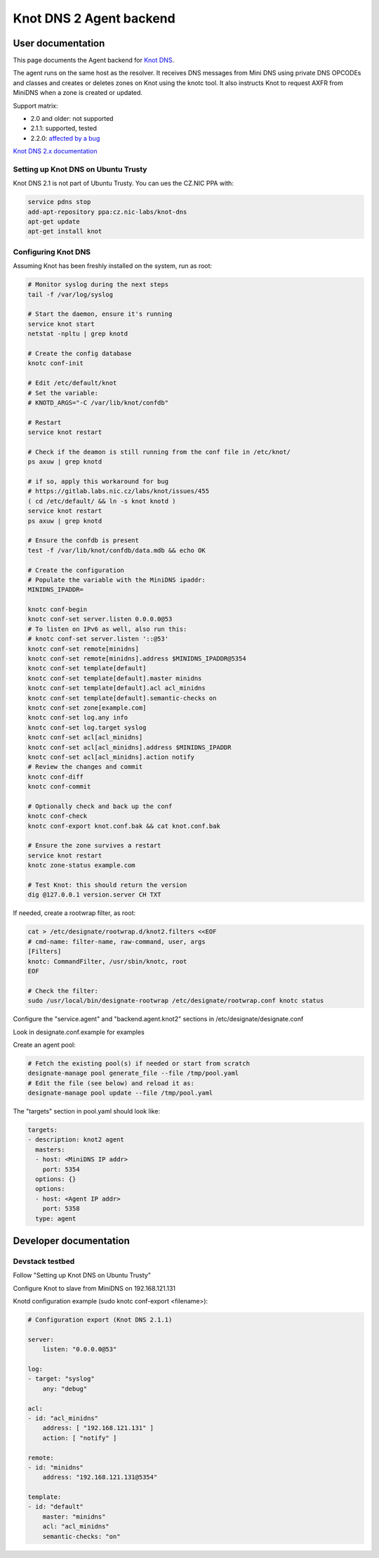 ..
    Copyright 2016 Hewlett Packard Enterprise Development Company LP

    Author: Federico Ceratto <federico.ceratto@hpe.com>

    Licensed under the Apache License, Version 2.0 (the "License"); you may
    not use this file except in compliance with the License. You may obtain
    a copy of the License at

        http://www.apache.org/licenses/LICENSE-2.0

    Unless required by applicable law or agreed to in writing, software
    distributed under the License is distributed on an "AS IS" BASIS, WITHOUT
    WARRANTIES OR CONDITIONS OF ANY KIND, either express or implied. See the
    License for the specific language governing permissions and limitations
    under the License.

Knot DNS 2 Agent backend
************************


User documentation
==================

This page documents the Agent backend for `Knot DNS <https://www.knot-dns.cz/>`_.

The agent runs on the same host as the resolver. It receives DNS messages from Mini DNS using private DNS OPCODEs and classes and creates or deletes zones on Knot using the knotc tool.
It also instructs Knot to request AXFR from MiniDNS when a zone is created or updated.

Support matrix:

* 2.0 and older: not supported
* 2.1.1: supported, tested
* 2.2.0: `affected by a bug <https://gitlab.labs.nic.cz/labs/knot/issues/460>`_


`Knot DNS 2.x documentation <https://www.knot-dns.cz/docs/2.x/singlehtml/>`_

Setting up Knot DNS on Ubuntu Trusty
------------------------------------

Knot DNS 2.1 is not part of Ubuntu Trusty. You can ues the CZ.NIC PPA with:

.. code-block:: bash

    service pdns stop
    add-apt-repository ppa:cz.nic-labs/knot-dns
    apt-get update
    apt-get install knot


Configuring Knot DNS
--------------------

Assuming Knot has been freshly installed on the system, run as root:

.. code-block:: bash

    # Monitor syslog during the next steps
    tail -f /var/log/syslog

    # Start the daemon, ensure it's running
    service knot start
    netstat -npltu | grep knotd

    # Create the config database
    knotc conf-init

    # Edit /etc/default/knot
    # Set the variable:
    # KNOTD_ARGS="-C /var/lib/knot/confdb"

    # Restart
    service knot restart

    # Check if the deamon is still running from the conf file in /etc/knot/
    ps axuw | grep knotd

    # if so, apply this workaround for bug
    # https://gitlab.labs.nic.cz/labs/knot/issues/455
    ( cd /etc/default/ && ln -s knot knotd )
    service knot restart
    ps axuw | grep knotd

    # Ensure the confdb is present
    test -f /var/lib/knot/confdb/data.mdb && echo OK

    # Create the configuration
    # Populate the variable with the MiniDNS ipaddr:
    MINIDNS_IPADDR=

    knotc conf-begin
    knotc conf-set server.listen 0.0.0.0@53
    # To listen on IPv6 as well, also run this:
    # knotc conf-set server.listen '::@53'
    knotc conf-set remote[minidns]
    knotc conf-set remote[minidns].address $MINIDNS_IPADDR@5354
    knotc conf-set template[default]
    knotc conf-set template[default].master minidns
    knotc conf-set template[default].acl acl_minidns
    knotc conf-set template[default].semantic-checks on
    knotc conf-set zone[example.com]
    knotc conf-set log.any info
    knotc conf-set log.target syslog
    knotc conf-set acl[acl_minidns]
    knotc conf-set acl[acl_minidns].address $MINIDNS_IPADDR
    knotc conf-set acl[acl_minidns].action notify
    # Review the changes and commit
    knotc conf-diff
    knotc conf-commit

    # Optionally check and back up the conf
    knotc conf-check
    knotc conf-export knot.conf.bak && cat knot.conf.bak

    # Ensure the zone survives a restart
    service knot restart
    knotc zone-status example.com

    # Test Knot: this should return the version
    dig @127.0.0.1 version.server CH TXT

If needed, create a rootwrap filter, as root:

.. code-block:: bash

    cat > /etc/designate/rootwrap.d/knot2.filters <<EOF
    # cmd-name: filter-name, raw-command, user, args
    [Filters]
    knotc: CommandFilter, /usr/sbin/knotc, root
    EOF

    # Check the filter:
    sudo /usr/local/bin/designate-rootwrap /etc/designate/rootwrap.conf knotc status

Configure the "service.agent" and "backend.agent.knot2" sections in /etc/designate/designate.conf

Look in designate.conf.example for examples

Create an agent pool:

.. code-block:: bash

    # Fetch the existing pool(s) if needed or start from scratch
    designate-manage pool generate_file --file /tmp/pool.yaml
    # Edit the file (see below) and reload it as:
    designate-manage pool update --file /tmp/pool.yaml

The "targets" section in pool.yaml should look like:

.. code-block:: ini

  targets:
  - description: knot2 agent
    masters:
    - host: <MiniDNS IP addr>
      port: 5354
    options: {}
    options:
    - host: <Agent IP addr>
      port: 5358
    type: agent

Developer documentation
=======================

Devstack testbed
----------------

Follow "Setting up Knot DNS on Ubuntu Trusty"

Configure Knot to slave from MiniDNS on 192.168.121.131

Knotd configuration example (sudo knotc conf-export <filename>):

.. code-block:: yaml

    # Configuration export (Knot DNS 2.1.1)

    server:
        listen: "0.0.0.0@53"

    log:
    - target: "syslog"
        any: "debug"

    acl:
    - id: "acl_minidns"
        address: [ "192.168.121.131" ]
        action: [ "notify" ]

    remote:
    - id: "minidns"
        address: "192.168.121.131@5354"

    template:
    - id: "default"
        master: "minidns"
        acl: "acl_minidns"
        semantic-checks: "on"

